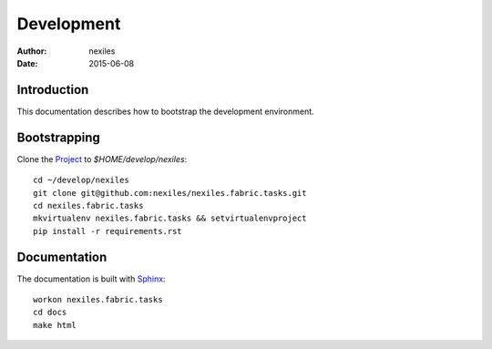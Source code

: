 ===========
Development
===========

:Author:    nexiles
:Date:      2015-06-08


Introduction
============

This documentation describes how to bootstrap the development environment.

Bootstrapping
=============

Clone the Project_ to `$HOME/develop/nexiles`::

    cd ~/develop/nexiles
    git clone git@github.com:nexiles/nexiles.fabric.tasks.git
    cd nexiles.fabric.tasks
    mkvirtualenv nexiles.fabric.tasks && setvirtualenvproject
    pip install -r requirements.rst


Documentation
=============

The documentation is built with Sphinx_::

    workon nexiles.fabric.tasks
    cd docs
    make html


.. _Project: https://github.com/nexiles/nexiles.fabric.tasks
.. _Git: git@github.com:nexiles/nexiles.starter2.git
.. _Sphinx: http://sphinx-doc.org

.. vim: set ft=rst ts=4 sw=4 expandtab tw=78 :
